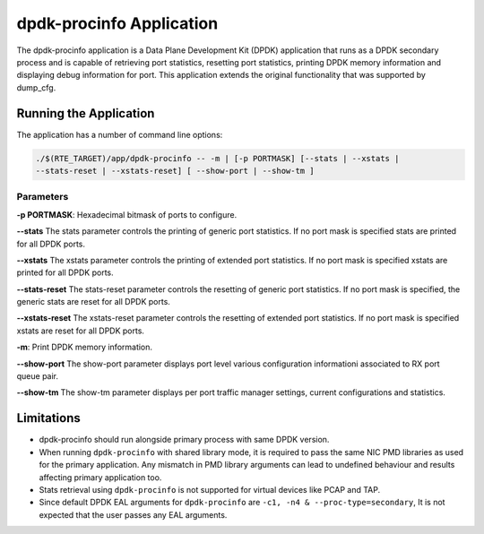 ..  SPDX-License-Identifier: BSD-3-Clause
    Copyright(c) 2015 Intel Corporation.

dpdk-procinfo Application
=========================

The dpdk-procinfo application is a Data Plane Development Kit (DPDK) application
that runs as a DPDK secondary process and is capable of retrieving port
statistics, resetting port statistics, printing DPDK memory information and
displaying debug information for port.
This application extends the original functionality that was supported by
dump_cfg.

Running the Application
-----------------------
The application has a number of command line options:

.. code-block:: console

   ./$(RTE_TARGET)/app/dpdk-procinfo -- -m | [-p PORTMASK] [--stats | --xstats |
   --stats-reset | --xstats-reset] [ --show-port | --show-tm ]

Parameters
~~~~~~~~~~
**-p PORTMASK**: Hexadecimal bitmask of ports to configure.

**--stats**
The stats parameter controls the printing of generic port statistics. If no
port mask is specified stats are printed for all DPDK ports.

**--xstats**
The xstats parameter controls the printing of extended port statistics. If no
port mask is specified xstats are printed for all DPDK ports.

**--stats-reset**
The stats-reset parameter controls the resetting of generic port statistics. If
no port mask is specified, the generic stats are reset for all DPDK ports.

**--xstats-reset**
The xstats-reset parameter controls the resetting of extended port statistics.
If no port mask is specified xstats are reset for all DPDK ports.

**-m**: Print DPDK memory information.

**--show-port**
The show-port parameter displays port level various configuration informationi
associated to RX port queue pair.

**--show-tm**
The show-tm parameter displays per port traffic manager settings, current
configurations and statistics.

Limitations
-----------

* dpdk-procinfo should run alongside primary process with same DPDK version.

* When running ``dpdk-procinfo`` with shared library mode, it is required to
  pass the same NIC PMD libraries as used for the primary application. Any
  mismatch in PMD library arguments can lead to undefined behaviour and results
  affecting primary application too.

* Stats retrieval using ``dpdk-procinfo`` is not supported for virtual devices like PCAP and TAP.

* Since default DPDK EAL arguments for ``dpdk-procinfo`` are ``-c1, -n4 & --proc-type=secondary``,
  It is not expected that the user passes any EAL arguments.

